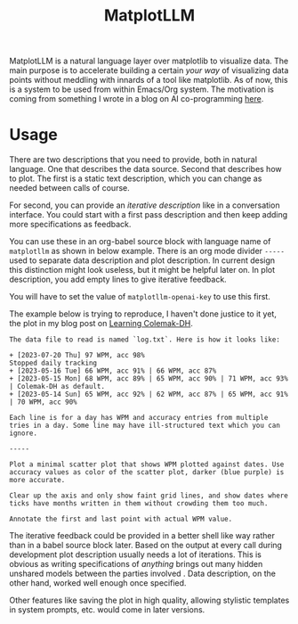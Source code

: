 #+TITLE: MatplotLLM

[[https://github.com/lepisma/matplotllm/tags][file:https://img.shields.io/github/v/tag/lepisma/matplotllm.svg]]

MatplotLLM is a natural language layer over matplotlib to visualize data. The
main purpose is to accelerate building a certain /your way/ of visualizing data
points without meddling with innards of a tool like matplotlib. As of now, this
is a system to be used from within Emacs/Org system. The motivation is coming
from something I wrote in a blog on AI co-programming [[https://lepisma.xyz/2023/06/29/mu4e-snooze/index.html][here]].

* Usage
There are two descriptions that you need to provide, both in natural language.
One that describes the data source. Second that describes how to plot. The first
is a static text description, which you can change as needed between calls of
course.

For second, you can provide an /iterative description/ like in a conversation
interface. You could start with a first pass description and then keep adding
more specifications as feedback.

You can use these in an org-babel source block with language name of ~matplotllm~
as shown in below example. There is an org mode divider ~-----~ used to separate
data description and plot description. In current design this distinction might
look useless, but it might be helpful later on. In plot description, you add
empty lines to give iterative feedback.

You will have to set the value of ~matplotllm-openai-key~ to use this first.

The example below is trying to reproduce, I haven't done justice to it yet, the
plot in my blog post on [[https://lepisma.xyz/2023/07/22/learning-colemak-dh/index.html][Learning Colemak-DH]].

#+NAME: test-plot
#+begin_src matplotllm :results file :exports both
The data file to read is named `log.txt`. Here is how it looks like:

+ [2023-07-20 Thu] 97 WPM, acc 98%
Stopped daily tracking
+ [2023-05-16 Tue] 66 WPM, acc 91% | 66 WPM, acc 87%
+ [2023-05-15 Mon] 68 WPM, acc 89% | 65 WPM, acc 90% | 71 WPM, acc 93% | Colemak-DH as default.
+ [2023-05-14 Sun] 65 WPM, acc 92% | 62 WPM, acc 87% | 65 WPM, acc 91% | 70 WPM, acc 90%

Each line is for a day has WPM and accuracy entries from multiple tries in a day. Some line may have ill-structured text which you can ignore.

-----

Plot a minimal scatter plot that shows WPM plotted against dates. Use accuracy values as color of the scatter plot, darker (blue purple) is more accurate.

Clear up the axis and only show faint grid lines, and show dates where ticks have months written in them without crowding them too much.

Annotate the first and last point with actual WPM value.
#+end_src

#+RESULTS: test-plot
[[file:matplotllm.png]]

The iterative feedback could be provided in a better shell like way rather than
in a babel source block later. Based on the output at every call during
development plot description usually needs a lot of iterations. This is obvious
as writing specifications of /anything/ brings out many hidden unshared models
between the parties involved . Data description, on the other hand, worked well
enough once specified.

Other features like saving the plot in high quality, allowing stylistic
templates in system prompts, etc. would come in later versions.
